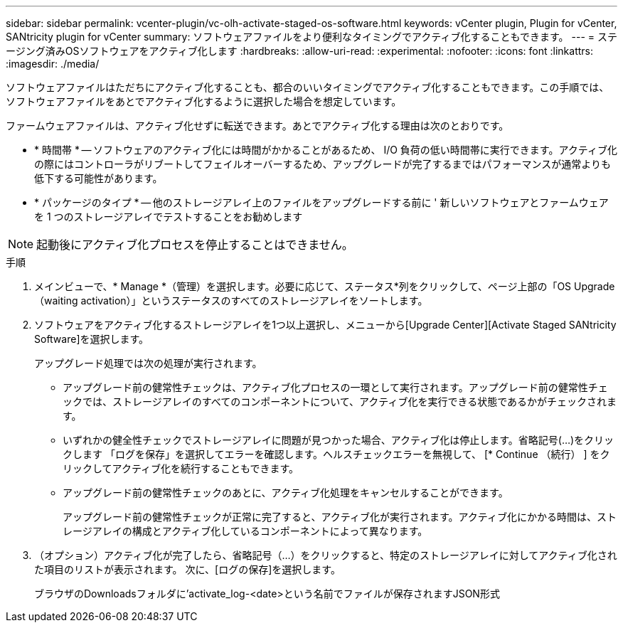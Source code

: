 ---
sidebar: sidebar 
permalink: vcenter-plugin/vc-olh-activate-staged-os-software.html 
keywords: vCenter plugin, Plugin for vCenter, SANtricity plugin for vCenter 
summary: ソフトウェアファイルをより便利なタイミングでアクティブ化することもできます。 
---
= ステージング済みOSソフトウェアをアクティブ化します
:hardbreaks:
:allow-uri-read: 
:experimental: 
:nofooter: 
:icons: font
:linkattrs: 
:imagesdir: ./media/


[role="lead"]
ソフトウェアファイルはただちにアクティブ化することも、都合のいいタイミングでアクティブ化することもできます。この手順では、ソフトウェアファイルをあとでアクティブ化するように選択した場合を想定しています。

ファームウェアファイルは、アクティブ化せずに転送できます。あとでアクティブ化する理由は次のとおりです。

* * 時間帯 * -- ソフトウェアのアクティブ化には時間がかかることがあるため、 I/O 負荷の低い時間帯に実行できます。アクティブ化の際にはコントローラがリブートしてフェイルオーバーするため、アップグレードが完了するまではパフォーマンスが通常よりも低下する可能性があります。
* * パッケージのタイプ * -- 他のストレージアレイ上のファイルをアップグレードする前に ' 新しいソフトウェアとファームウェアを 1 つのストレージアレイでテストすることをお勧めします



NOTE: 起動後にアクティブ化プロセスを停止することはできません。

.手順
. メインビューで、* Manage *（管理）を選択します。必要に応じて、ステータス*列をクリックして、ページ上部の「OS Upgrade（waiting activation）」というステータスのすべてのストレージアレイをソートします。
. ソフトウェアをアクティブ化するストレージアレイを1つ以上選択し、メニューから[Upgrade Center][Activate Staged SANtricity Software]を選択します。
+
アップグレード処理では次の処理が実行されます。

+
** アップグレード前の健常性チェックは、アクティブ化プロセスの一環として実行されます。アップグレード前の健常性チェックでは、ストレージアレイのすべてのコンポーネントについて、アクティブ化を実行できる状態であるかがチェックされます。
** いずれかの健全性チェックでストレージアレイに問題が見つかった場合、アクティブ化は停止します。省略記号(...)をクリックします 「ログを保存」を選択してエラーを確認します。ヘルスチェックエラーを無視して、 [* Continue （続行） ] をクリックしてアクティブ化を続行することもできます。
** アップグレード前の健常性チェックのあとに、アクティブ化処理をキャンセルすることができます。
+
アップグレード前の健常性チェックが正常に完了すると、アクティブ化が実行されます。アクティブ化にかかる時間は、ストレージアレイの構成とアクティブ化しているコンポーネントによって異なります。



. （オプション）アクティブ化が完了したら、省略記号（…）をクリックすると、特定のストレージアレイに対してアクティブ化された項目のリストが表示されます。 次に、[ログの保存]を選択します。
+
ブラウザのDownloadsフォルダに'activate_log-<date>という名前でファイルが保存されますJSON形式


